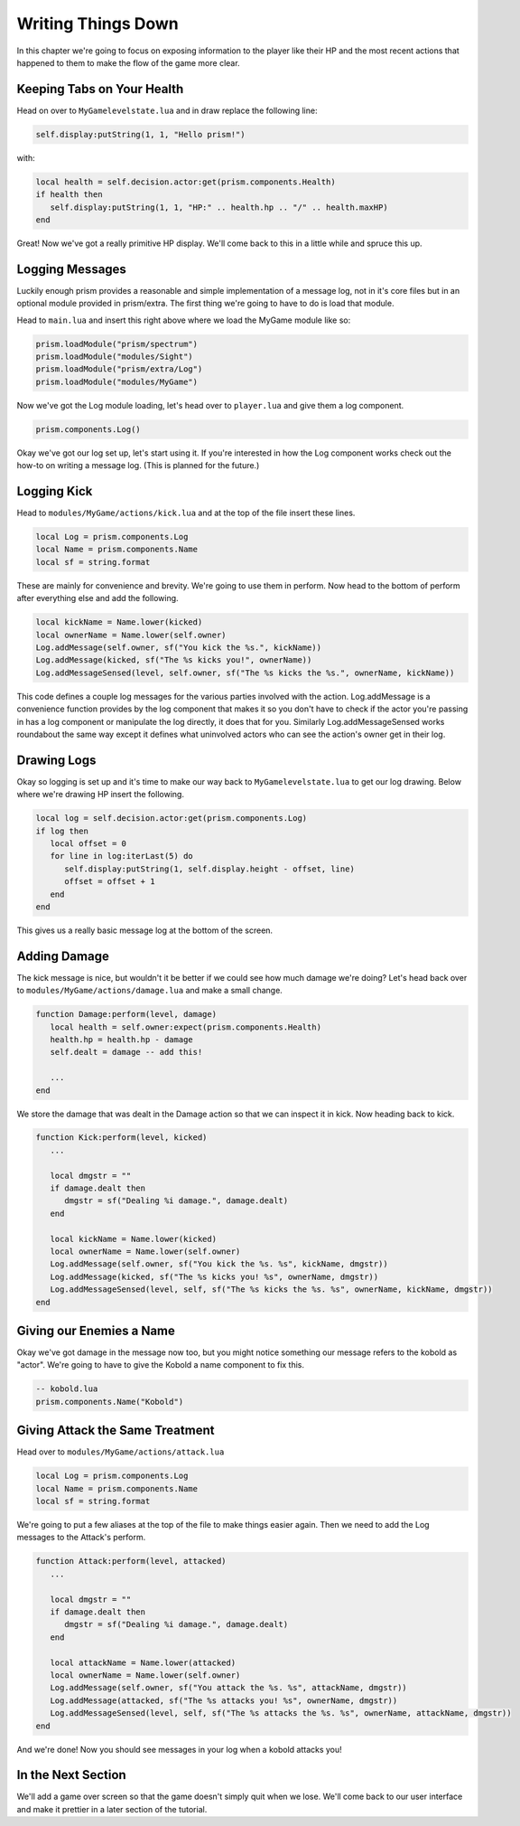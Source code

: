 Writing Things Down
===================

In this chapter we're going to focus on exposing information to the player like their HP and
the most recent actions that happened to them to make the flow of the game more clear.

Keeping Tabs on Your Health
---------------------------

Head on over to ``MyGamelevelstate.lua`` and in draw replace the following line:

.. code:: lua

   self.display:putString(1, 1, "Hello prism!")

with:

.. code:: lua

   local health = self.decision.actor:get(prism.components.Health)
   if health then
      self.display:putString(1, 1, "HP:" .. health.hp .. "/" .. health.maxHP)
   end

Great! Now we've got a really primitive HP display. We'll come back to this in a little while and spruce this up.

Logging Messages
----------------

Luckily enough prism provides a reasonable and simple implementation of a message log, not in
it's core files but in an optional module provided in prism/extra. The first thing we're going to
have to do is load that module.

Head to ``main.lua`` and insert this right above where we load the MyGame module like so:

.. code:: lua

   prism.loadModule("prism/spectrum")
   prism.loadModule("modules/Sight")
   prism.loadModule("prism/extra/Log")
   prism.loadModule("modules/MyGame")

Now we've got the Log module loading, let's head over to ``player.lua`` and give them a log component.

.. code:: lua

   prism.components.Log()

Okay we've got our log set up, let's start using it. If you're interested in how the Log component works
check out the how-to on writing a message log. (This is planned for the future.)

Logging Kick
------------

Head to ``modules/MyGame/actions/kick.lua`` and at the top of the file insert these lines.

.. code:: lua

   local Log = prism.components.Log
   local Name = prism.components.Name
   local sf = string.format

These are mainly for convenience and brevity. We're going to use them in perform. Now head to the bottom of perform
after everything else and add the following.

.. code:: lua

   local kickName = Name.lower(kicked)
   local ownerName = Name.lower(self.owner)
   Log.addMessage(self.owner, sf("You kick the %s.", kickName))
   Log.addMessage(kicked, sf("The %s kicks you!", ownerName))
   Log.addMessageSensed(level, self.owner, sf("The %s kicks the %s.", ownerName, kickName))

This code defines a couple log messages for the various parties involved with the action. Log.addMessage is a convenience
function provides by the log component that makes it so you don't have to check if the actor you're passing in has a log
component or manipulate the log directly, it does that for you. Similarly Log.addMessageSensed works roundabout the same way
except it defines what uninvolved actors who can see the action's owner get in their log.

Drawing Logs
------------

Okay so logging is set up and it's time to make our way back to ``MyGamelevelstate.lua`` to get our log drawing.
Below where we're drawing HP insert the following.

.. code:: lua

   local log = self.decision.actor:get(prism.components.Log)
   if log then
      local offset = 0
      for line in log:iterLast(5) do
         self.display:putString(1, self.display.height - offset, line)
         offset = offset + 1
      end
   end

This gives us a really basic message log at the bottom of the screen. 

Adding Damage
-------------

The kick message is nice, but wouldn't it be better if we could see how much damage we're doing?
Let's head back over to ``modules/MyGame/actions/damage.lua`` and make a small change.

.. code:: lua

   function Damage:perform(level, damage)
      local health = self.owner:expect(prism.components.Health)
      health.hp = health.hp - damage
      self.dealt = damage -- add this!

      ...
   end

We store the damage that was dealt in the Damage action so that we can inspect it in kick. Now heading back to
kick.

.. code:: lua

   function Kick:perform(level, kicked)
      ...

      local dmgstr = ""
      if damage.dealt then
         dmgstr = sf("Dealing %i damage.", damage.dealt)
      end
      
      local kickName = Name.lower(kicked)
      local ownerName = Name.lower(self.owner)
      Log.addMessage(self.owner, sf("You kick the %s. %s", kickName, dmgstr))
      Log.addMessage(kicked, sf("The %s kicks you! %s", ownerName, dmgstr))
      Log.addMessageSensed(level, self, sf("The %s kicks the %s. %s", ownerName, kickName, dmgstr))
   end

Giving our Enemies a Name
-------------------------

Okay we've got damage in the message now too, but you might notice something our message refers to the kobold
as "actor". We're going to have to give the Kobold a name component to fix this.

.. code:: lua
   
   -- kobold.lua
   prism.components.Name("Kobold")

Giving Attack the Same Treatment
--------------------------------

Head over to ``modules/MyGame/actions/attack.lua``

.. code:: lua

   local Log = prism.components.Log
   local Name = prism.components.Name
   local sf = string.format

We're going to put a few aliases at the top of the file to make things easier again. Then we need to
add the Log messages to the Attack's perform.

.. code:: lua

   function Attack:perform(level, attacked)
      ...

      local dmgstr = ""
      if damage.dealt then
         dmgstr = sf("Dealing %i damage.", damage.dealt)
      end
      
      local attackName = Name.lower(attacked)
      local ownerName = Name.lower(self.owner)
      Log.addMessage(self.owner, sf("You attack the %s. %s", attackName, dmgstr))
      Log.addMessage(attacked, sf("The %s attacks you! %s", ownerName, dmgstr))
      Log.addMessageSensed(level, self, sf("The %s attacks the %s. %s", ownerName, attackName, dmgstr))
   end

And we're done! Now you should see messages in your log when a kobold attacks you!

In the Next Section
-------------------

We'll add a game over screen so that the game doesn't simply quit when we lose. We'll come back to
our user interface and make it prettier in a later section of the tutorial.